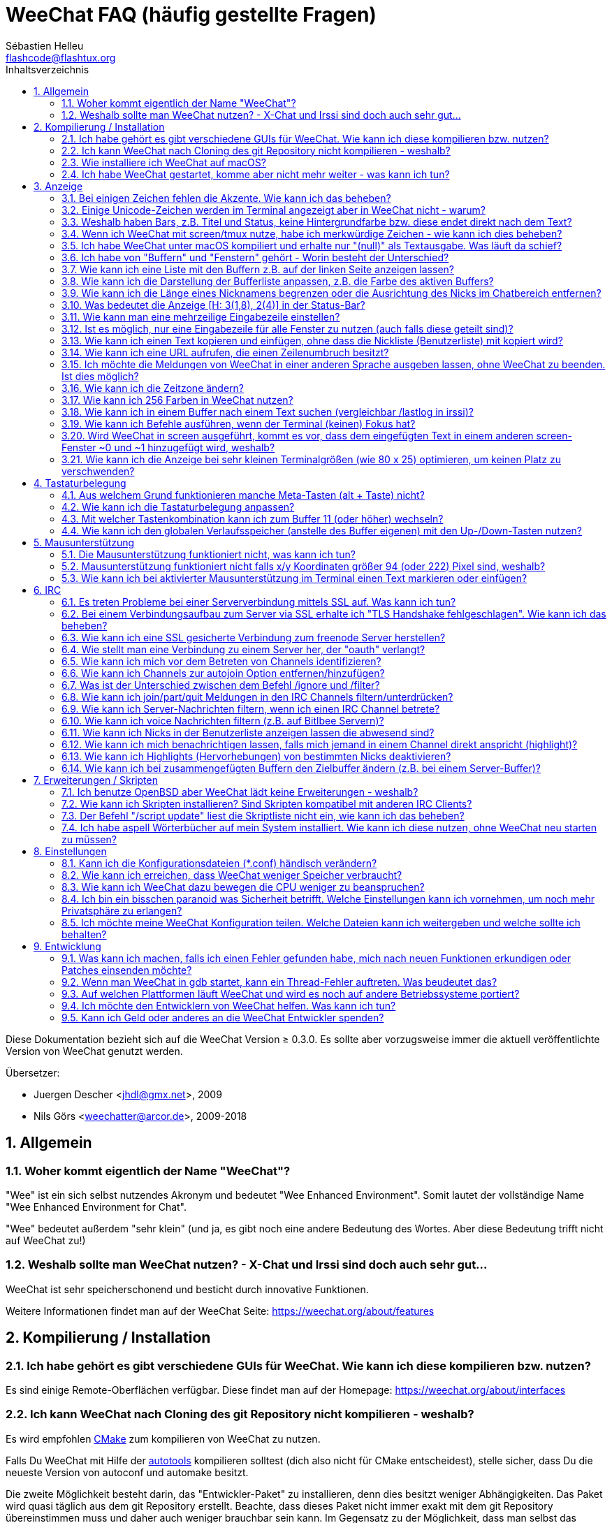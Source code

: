 = WeeChat FAQ (häufig gestellte Fragen)
:author: Sébastien Helleu
:email: flashcode@flashtux.org
:lang: de
:toc: left
:toc-title: Inhaltsverzeichnis
:toclevels: 2
:sectnums:
:sectnumlevels: 2
:docinfo1:


Diese Dokumentation bezieht sich auf die WeeChat Version ≥ 0.3.0. Es sollte aber
vorzugsweise immer die aktuell veröffentlichte Version von WeeChat genutzt werden.

Übersetzer:

* Juergen Descher <jhdl@gmx.net>, 2009
* Nils Görs <weechatter@arcor.de>, 2009-2018

toc::[]


[[general]]
== Allgemein

[[weechat_name]]
=== Woher kommt eigentlich der Name "WeeChat"?

"Wee" ist ein sich selbst nutzendes Akronym und bedeutet "Wee Enhanced Environment".
Somit lautet der vollständige Name "Wee Enhanced Environment for Chat".

"Wee" bedeutet außerdem "sehr klein" (und ja, es gibt noch eine andere Bedeutung des Wortes.
Aber diese Bedeutung trifft nicht auf WeeChat zu!)

[[why_choose_weechat]]
=== Weshalb sollte man WeeChat nutzen? - X-Chat und Irssi sind doch auch sehr gut...

WeeChat ist sehr speicherschonend und besticht durch innovative Funktionen.

Weitere Informationen findet man auf der WeeChat Seite: https://weechat.org/about/features

[[compilation_install]]
== Kompilierung / Installation

[[gui]]
=== Ich habe gehört es gibt verschiedene GUIs für WeeChat. Wie kann ich diese kompilieren bzw. nutzen?

Es sind einige Remote-Oberflächen verfügbar. Diese findet man auf der Homepage:
https://weechat.org/about/interfaces

[[compile_git]]
=== Ich kann WeeChat nach Cloning des git Repository nicht kompilieren - weshalb?

Es wird empfohlen link:weechat_user.de.html#compile_with_cmake[CMake] zum
kompilieren von WeeChat zu nutzen.

Falls Du WeeChat mit Hilfe der
link:weechat_user.de.html#compile_with_autotools[autotools] kompilieren solltest
(dich also nicht für CMake entscheidest), stelle sicher, dass Du die neueste
Version von autoconf und automake besitzt.

Die zweite Möglichkeit besteht darin, das "Entwickler-Paket" zu installieren, denn dies
besitzt weniger Abhängigkeiten. Das Paket wird quasi täglich aus dem git Repository erstellt.
Beachte, dass dieses Paket nicht immer exakt mit dem git Repository übereinstimmen muss
und daher auch weniger brauchbar sein kann. Im Gegensatz zu der Möglichkeit, dass man selbst
das Repository klont und daraus Updates installiert.

[[compile_macos]]
=== Wie installiere ich WeeChat auf macOS?

Wir empfehlen, dass zur Installation https://brew.sh/[Homebrew] genutzt wird.
Hilfe erhält man mittels:

----
brew info weechat
----

WeeChat kann durch folgenden Befehl installiert werden:

----
brew install weechat
----

[[lost]]
=== Ich habe WeeChat gestartet, komme aber nicht mehr weiter - was kann ich tun?

Um Hilfe zu erhalten, nutze den `/help` Befehl.
Jeder Befehl besitzt einen Hilfstext, den man sich durch `/help Befehlsname` anzeigen lassen kann.
Die link:weechat_user.de.html#key_bindings[Standard Tastenbelegung] sowie
link:weechat_user.de.html#commands_and_options[Befehle und Optionen] sind im
link:weechat_user.de.html[Benutzerhandbuch] aufgeführt.

Neuen Anwendern wird empfohlen,
die link:weechat_quickstart.de.html[Quickstart Anleitung] zu lesen.

[[display]]
== Anzeige

[[charset]]
=== Bei einigen Zeichen fehlen die Akzente. Wie kann ich das beheben?

Dies ist ein bekanntes Problem und kann viele Ursachen haben.
Es ist deshalb wichtig, *ALLE* der folgenden Lösungsmöglichkeiten zu prüfen:

* Überprüfe, ob WeeChat mit libncursesw verlinkt ist (Warnung: Dies ist bei den
  meisten Distributionen nötig - jedoch nicht bei allen).
  Zur Prüfung der Verlinkung `ldd /path/to/weechat` in einem Terminal ausführen.
  Den Installationspfad liefert der Befehl `whereis weechat`.
* Prüfe mit dem WeeChat-Befehl `/plugin`, ob die "charset"-Erweiterung geladen ist
  (falls dies nicht der Fall sein sollte, benötigst Du wahrscheinlich noch das
  Paket "weechat-plugins").
* Überprüfe die Ausgabe des `/charset` Befehls (im Server-Buffer).
  Du solltest für den Terminal _ISO-XXXXXX_ oder _UTF-8_ als Antwort erhalten.
  Sollte hingegen _ANSI_X3.4-1968_ oder ein anderer Wert angezeigt werden,
  ist deine lokale Einstellung möglicherweise falsch.
  Um die Lokalisation zu reparieren, überprüfe selbige mittels `locale -a` und
  füge einen entsprechenden Wert in $LANG ein, beispielsweise `+export LANG=de_DE.UTF-8+`.
* Einstellen des globalen decode Wertes.
  Beispiel: `/set charset.default.decode "ISO-8859-15"`
* Falls Du UTF-8 lokal nutzt,
** prüfe, ob Dein Terminal überhaupt UTF-8 fähig ist
   (der empfohlene Terminal für UTF-8 ist rxvt-unicode),
** und wenn Du zusätzlich screen nutzt, prüfe ob screen im UTF-8 Modus läuft
   ("`defutf8 on`" in der Datei ~/.screenrc oder `screen -U` beim Starten von
   screen).
* Überprüfe die Option
  link:weechat_user.de.html#option_weechat.look.eat_newline_glitch[_weechat.look.eat_newline_glitch_]
  (diese Option kann schwerwiegenden Darstellungsfehler verursachen, wenn man die Option aktiviert hat).

[NOTE]
Für WeeChat wird die Nutzung des UTF-8-Gebietsschemas empfohlen. Nutzt Du jedoch ISO
oder andere Schemata, bitte vergewissere Dich, dass sich *alle* deine Einstellungen
(Terminal, screen, ...) auf diese ISO beziehen und *nicht* auf UTF-8.

[[unicode_chars]]
=== Einige Unicode-Zeichen werden im Terminal angezeigt aber in WeeChat nicht - warum?

Dies kann durch einen Fehler in der Funktion _wcwidth_ von libc hervorgerufen werden.
Dieser Fehler sollte durch glibc 2.22 behoben sein (vielleicht ist diese Version in der
verwendeten Distributionen noch nicht verfügbar).

Es gibt folgende Übergangslösung, um das Problem mit der _wcwidth_ zu umgehen:
https://blog.nytsoi.net/2015/05/04/emoji-support-for-weechat

Siehe auch diese Fehlermeldung für weitere Informationen:
https://github.com/weechat/weechat/issues/79

[[bars_background]]
=== Weshalb haben Bars, z.B. Titel und Status, keine Hintergrundfarbe bzw. diese endet direkt nach dem Text?

Dies kann durch einen falschen Wert in der _TERM_-Umgebungsvariablen deiner Shell hervorgerufen
werden. Bitte überprüfe dazu die Ausgabe von `echo $TERM` in deinem Terminal.

Abhängig davon von wo WeeChat gestartet wird, solltest Du folgenden Wert nutzen:

* läuft WeeChat auf einem lokalen oder entfernten Rechner, ohne screen oder tmux,
  ist entscheidend welcher Terminal genutzt wird:
  _xterm_, _xterm-256color_, _rxvt-unicode_, _rxvt-256color_, ...
* wird WeeChat in screen gestartet: _screen_ oder _screen-256color_,
* wird WeeChat in tmux gestartet: _tmux_, _tmux-256color_,
  _screen_ oder _screen-256color_.

Falls notwendig, korrigiere den Wert der TERM-Variable wie folgt: `export TERM="xxx"`.

[[screen_weird_chars]]
=== Wenn ich WeeChat mit screen/tmux nutze, habe ich merkwürdige Zeichen - wie kann ich dies beheben?

Dies kann durch einen falschen Wert in der _TERM_-Umgebungsvariablen deiner Shell hervorgerufen
werden. Bitte überprüfe dazu die Ausgabe von `echo $TERM` in deinem Terminal, jedoch *außerhalb von screen/tmux*. +
Ist der Wert _xterm-color_ gesetzt, können solche merkwürdigen Zeichen produziert werden.
Nutzte stattdessen _xterm_ (oder andere [von _xterm-color_ verschiedene] Argumente). +
Falls notwendig, korrigiere den Wert der TERM-Variable wie folgt: `export TERM="xxx"`.

Wird das GNOME-Terminal genutzt, sollte unter _Bearbeiten/Profileinstellungen/Kompatibilität_
die Option _"Zeichen mit unbekannter Breite"_ auf `schmal` stehen.

[[macos_display_broken]]
=== Ich habe WeeChat unter macOS kompiliert und erhalte nur "(null)" als Textausgabe. Was läuft da schief?

Wenn Du ncursesw selber kompiliert haben solltest, dann probiere einmal die Standard ncurses aus, welche
mit dem System ausgeliefert wird.

Darüber hinaus ist es unter macOS ratsam, WeeChat mittels des Homebrew Package Managers zu installieren.

[[buffer_vs_window]]
=== Ich habe von "Buffern" und "Fenstern" gehört - Worin besteht der Unterschied?

Ein _Buffer_ besitzt einen Namen und es wird ihm eine Buffer-Nummer zugeordnet.
In einem _Buffer_ werden vor allem Textzeilen (aber auch andere Daten) angezeigt.

Ein _Fenster_ ist ein Bildschirmbereich, der Buffer darstellt. Es ist möglich
den Bildschirm in mehrere Fenster aufzuteilen.

In jedem Fenster wird entweder ein Buffer oder ein zusammengefügter Buffer dargestellt.
Ein Buffer kann entweder versteckt sein (wird nicht durch ein Fenster angezeigt) oder
von einem oder mehreren Fenstern gleichzeitig angezeigt werden.

[[buffers_list]]
=== Wie kann ich eine Liste mit den Buffern z.B. auf der linken Seite anzeigen lassen?

Ab WeeChat ≥ 1.8 wird standardmäßig die link:weechat_user.de.html#buflist_plugin["buflist"-Erweiterung]
automatisch geladen und verwendet.

Bei älteren Versionen kann stattdessen das Skript _buffers.pl_ installiert werden:

----
/script install buffers.pl
----

Um die maximale Breite der buflist-Spalte zu reduzieren (ersetze "buflist" durch "buffers", wenn das
Skript _buffers.pl_ genutzt wird), nutze folgende Option:

----
/set weechat.bar.buflist.size_max 15
----

Um die Bar an den unteren Rand zu bewegen:

----
/set weechat.bar.buflist.position bottom
----

In der buflist kann mit Hilfe des Mausrads gescrollt werden.
Dazu muss die Maus mit kbd:[Alt+m] aktiviert werden.

Die Standardtastenbelegung zum Bewegen in der _buflist_ Bar ist folgende:
kbd:[F1] oder kbd:[Ctrl+F1]) zum Hoch-Scrollen,
kbd:[F2] oder kbd:[Ctrl+F2] zum Runter-Scrollen,
kbd:[Alt+F1] und kbd:[Alt+F2] um an den Anfang bzw. an das Ende der Liste zu springen.

Wird das Skript _buffers.pl_ verwendet,
müssen die entsprechenden Tasten selbst definiert werden.
Sie sind dann vergleichbar mit den vorhanden Tasten für die Nicklist. +
Um zum Beispiel folgende Tasten nutzen zu können:
kbd:[F1], kbd:[F2] um zu scrollen,
oder kbd:[Alt+F1] und kbd:[Alt+F2] um an den Anfang bzw. das Ende zu springen,
finden folgende WeeChat-Befehle Anwendung:

----
/key bind meta-OP /bar scroll buffers * -100%
/key bind meta-OQ /bar scroll buffers * +100%
/key bind meta-meta-OP /bar scroll buffers * b
/key bind meta-meta-OQ /bar scroll buffers * e
----

[NOTE]
Die Tasten "meta-OP" und "meta-OQ" können im Hinblick auf das jeweils genutzte Terminal variieren.
Um die korrekten Tasten zu finden, sollte man mit kbd:[Alt+k] die gewünschte Tastenkombination einfangen.
Siehe auch: link:weechat_user.de.html#key_bindings_command_line[Benutzerhandbuch / Tastenbelegung].

[[customize_buflist]]
=== Wie kann ich die Darstellung der Bufferliste anpassen, z.B. die Farbe des aktiven Buffers?

Mit folgendem Befehl können alle Optionen der Buflist angezeigt werden:

----
/fset buflist
----

Die Hintergrundfarbe des aktiven Buffers ist standardmäßig blau. Sie können diese
Farbe folgendermaßen ändern, z.B. in "red":

----
/set buflist.format.buffer_current "${color:,red}${format_buffer}"
----

[NOTE]
Vor dem Farbnamen "red" steht ein Komma, da die Farbe als Hintergrund und nicht als Textfarbe verwendet wird. +
Es kann auch eine beliebige numerische Farbe anstelle von "Rot" verwendet werden, z. B. "237" für Dunkelgrau.

Die Buflist-Erweiterung bietet viele Optionen, zum individualisieren. Bitte lesen Sie dazu die Hilfe von jeder Option.

Es gibt auch eine Wiki-Seite mit Beispielen, wie eine erweiterte Konfiguration aussehen kann:
https://github.com/weechat/weechat/wiki/buflist

[[customize_prefix]]
=== Wie kann ich die Länge eines Nicknamens begrenzen oder die Ausrichtung des Nicks im Chatbereich entfernen?

Um die Länge des Nicknamens im Chatbereich auf eine maximale Größe (z.B. 15 Zeichen) zu begrenzen:

----
/set weechat.look.prefix_align_max 15
----

Um die Ausrichtung für Nicks zu entfernen:

----
/set weechat.look.prefix_align none
----

[[status_hotlist]]
=== Was bedeutet die Anzeige [H: 3(1,8), 2(4)] in der Status-Bar?

Dabei handelt es sich um die sogenannte "hotlist", eine Auflistung der
Buffer mit der Anzahl der ungelesenen Nachrichten. Die Reihenfolge ist:
highlights (hervorgehobene Nachrichten), private Nachrichten, Nachrichten,
Nachrichten mit niedriger Priorität (z.B. join/part). +
Die Anzahl der "ungelesen Nachrichten" ist die Anzahl der neuen Nachrichten,
die man empfangen hat bzw. angezeigt werden,
seitdem man den Buffer das letzte mal betreten hat.

Im Beispiel `[H: 3(1,8), 2(4)]`, handelt es sich um:

* 1 highlight (hervorgehobene) Nachricht und 8 ungelesene Nachrichten im Buffer #3
* 4 ungelesene Nachrichten im Buffer #2.

Die Farbe des Buffers/Zählers ist abhängig von der Art der Nachrichten.
Die Standardfarben sind:

* highlight (hervorgehobene Nachricht): `lightmagenta` / `magenta`
* private Nachrichten: `lightgreen` / `green`
* Nachrichten: `yellow` / `brown`
* Nachrichten mit niedriger Priorität: `default` / `default` (Textfarbe des Terminals)

Diese Farben können mit den Optionen __weechat.color.status_data_*__
(Buffers) und __weechat.color.status_count_*__ (Zähler) angepasst werden. +
Weitere hotlist Eigenschaften können mit Hilfe der Optionen  __weechat.look.hotlist_*__
verändert werden.

Siehe link:weechat_user.de.html#screen_layout[Benutzerhandbuch / Screen layout] für
weitere Informationen zur Hotlist.

[[input_bar_size]]
=== Wie kann man eine mehrzeilige Eingabezeile einstellen?

Mit der Option _size_ kann man angeben,
aus wie vielen Zeilen die Eingabezeile bestehen soll
(der Standardwert für die Eingabezeile ist 1).
Ist der Wert auf "0" gesetzt, wird die Anzahl der Zeilen dynamisch verwaltet.
Nutzt man zusätzlich die Option _size_max_,
kann man angeben, wie viele Zeilen für die Eingabezeile maximal genutzt werden dürfen (0 = keine Begrenzung).

Beispiele für die Nutzung einer dynamischen Anpassung der Eingabezeile(n):

----
/set weechat.bar.input.size 0
----

maximal zwei Zeilen:

----
/set weechat.bar.input.size_max 2
----

[[one_input_root_bar]]
=== Ist es möglich, nur eine Eingabezeile für alle Fenster zu nutzen (auch falls diese geteilt sind)?

Ja, dazu muss eine Bar des Typs "root" erstellt werden.
Diese wiederum muss ein Item besitzen, welches anzeigt, in welchem Fenster man sich aktuell befindet.
Außerdem muss die aktuelle Eingabezeile gelöscht werden.

Ein Beispiel:

----
/bar add rootinput root bottom 1 0 [buffer_name]+[input_prompt]+(away),[input_search],[input_paste],input_text
/bar del input
----

Falls Du doch nicht zufrieden sein solltest, dann lösche einfach die neue Bar.
WeeChat erstellt automatisch eine neue Eingabezeile,
sobald das Item "input_text" in keiner anderen Bar genutzt wird:

----
/bar del rootinput
----

[[terminal_copy_paste]]
=== Wie kann ich einen Text kopieren und einfügen, ohne dass die Nickliste (Benutzerliste) mit kopiert wird?

Seit WeeChat ≥ 1.0 gibt es den "einfachen Anzeigemodus".
Dieser kann mit der Tastenkombination kbd:[Alt+l] (<l> wie in Lima) aktiviert werden.
Der Inhalt des aktuellen Fensters wird nach der Aktivierung ohne Formatierung angezeigt.

Jetzt kannst Du die Block-Auswahl nutzen, insofern dein Terminal diesen Modus
unterstützt (rxvt-unicode, konsole, gnome-terminal, ... um nur einige zu nennen ).
Im Normalfall erfolgt die Markierung des Textes mittels der Tasten kbd:[Ctrl+Alt]
in Verbindung mit der Auswahl durch die Maus.

Eine weitere Möglichkeit besteht darin,
die Benutzerliste am oberen oder unteren Rand des WeeChat-Bildschirmes zu positionieren:

----
/set weechat.bar.nicklist.position top
----

[[urls]]
=== Wie kann ich eine URL aufrufen, die einen Zeilenumbruch besitzt?

Seit WeeChat ≥ 1.0 gibt es den "einfachen Anzeigemodus".
Dieser kann mit der Tastenkombination kbd:[Alt+l] (<l> wie in Lima) aktiviert werden.

Um URLs einfacher zu öffnen, können alternativ folgende Optionen gesetzt werden:

* Die Benutzerliste am oberen Bildschirmbereich positionieren.

----
/set weechat.bar.nicklist.position top
----

* Die Ausrichtung bei einem Zeilenumbruch innerhalb eines Wortes deaktivieren (WeeChat ≥ 1.7).

----
/set weechat.look.align_multiline_words off
----

* Die Ausrichtung bei allen Zeilenumbrüchen deaktivieren:

----
/set weechat.look.align_end_of_lines time
----

Ab der WeeChat Version ≥ 0.3.6, kann die Option "eat_newline_glitch" aktiviert werden.
Damit wird das Zeichen für einen Zeilenumbruch nicht an die dargestellten Zeilen angefügt
(dies führt dazu, dass URLs beim Markieren korrekt erkannt werden):

----
/set weechat.look.eat_newline_glitch on
----

[IMPORTANT]
Bei der Nutzung dieser Option kann es zu Darstellungsfehlern kommen.
Wenn dies auftritt, sollte diese Option wieder deaktiviert werden.

Eine weitere Möglichkeit ist, ein Skript zu nutzen:

----
/script search url
----

[[change_locale_without_quit]]
=== Ich möchte die Meldungen von WeeChat in einer anderen Sprache ausgeben lassen, ohne WeeChat zu beenden. Ist dies möglich?

Natürlich ist das möglich:

----
/set env LANG de_DE.UTF-8
/upgrade
----

[[timezone]]
=== Wie kann ich die Zeitzone ändern?

Es gibt in WeeChat keine Option um die Zeitzone einzustellen. Die 
Umgebungsvariable `TZ` muss auf einen entsprechenden Wert eingestellt werden.
Am Besten machen Sie dies in Ihrer Shell-Initialisierungsdatei oder in der
Befehlszeile, bevor Sie WeeChat starten:

----
export TZ=Europe/Berlin
----

In WeeChat wird der neue Wert umgehend genutzt:

----
/set env TZ Europe/Berlin
----

[[use_256_colors]]
=== Wie kann ich 256 Farben in WeeChat nutzen?

256 Farben werden ab der WeeChat Version ≥ 0.3.4 unterstützt.

Zuerst sollte überprüft werden, ob die _TERM_-Umgebungsvariable korrekt hinterlegt ist.
Folgende Werte sind zu empfehlen:

* falls screen genutzt wird: _screen-256color_
* für tmux: _screen-256color_ oder _tmux-256color_
* ausserhalb screen/tmux: _xterm-256color_, _rxvt-256color_, _putty-256color_, ...

[NOTE]
Es sollte das Paket "ncurses-term" installiert werden, um die Werte der _TERM_
Variable nutzen zu können.

Sollte screen genutzt werden, fügt man folgende Zeile an das Ende der Datei
_~/.screenrc_ ein:

----
term screen-256color
----

Falls die Umgebungsvariable _TERM_ einen falschen Wert haben sollte und WeeChat
schon gestartet wurde, kann man die Umgebungsvariable mit folgenden WeeChat Befehlen
anpassen (WeeChat ≥ 1.0):

----
/set env TERM screen-256color
/upgrade
----

Mit der WeeChat Version 0.3.4 muss der Befehl `/color` genutzt werden, um neue Farben zu erstellen.

Ab Version ≥ 0.3.5 kann in den Optionen für eine zu nutzende Farbe die entsprechende
Zahl der Farbe eingetragen werden (optional: mit dem Befehl `/color` kann man einen Alias für
eine Farbe definieren).

Bitte lese link:weechat_user.de.html#colors[Benutzerhandbuch / Farben] für weitere
Informationen die das Farbmanagement betreffen.

[[search_text]]
=== Wie kann ich in einem Buffer nach einem Text suchen (vergleichbar /lastlog in irssi)?

Die Standardtastenbelegung lautet kbd:[Ctrl+r]
(der dazugehörige Befehl: `+/input search_text_here+`).
Um zu Highlight-Nachrichten zu springen:
kbd:[Alt+p] für vorherige, kbd:[Alt+n] für die nächste Nachricht.

siehe link:weechat_user.de.html#key_bindings[Benutzerhandbuch / Standard Tastenbelegung] für weitere
Informationen zu dieser Funktion.

[[terminal_focus]]
=== Wie kann ich Befehle ausführen, wenn der Terminal (keinen) Fokus hat?

Dazu muss ein spezieller Code an das Terminal gesendet werden, um diese
Funktionalität zu aktivieren.

*Wichtig*:

* Dazu muss ein moderner xterm-kompatibler Terminal genutzt werden.
* Des Weiteren scheint es wichtig zu sein, dass die TERM Variable eines
  der folgenden Werte besitzt: _xterm_ oder _xterm-256color_.
* Sollte tmux genutzt werden, muss zusätzlich der Fokus aktiviert werden.
  Dazu die Zeile `set -g focus-events on` der Datei _.tmux.conf_ hinzufügen.
* Dies funktioniert *nicht* mit screen.

Um den speziellen Code während des Startvorgangs von WeeChat zu aktivieren:

----
/set weechat.startup.command_after_plugins "/print -stdout \033[?1004h\n"
----

Zusätzlich sollten noch zwei Tastenbefehle eingebunden werden
(der Befehl `/print` sollte durch einen Befehl Ihrer Wahl ersetzt werden):

----
/key bind meta2-I /print -core focus
/key bind meta2-O /print -core unfocus
----

Um zum Beispiel Buffer als gelesen zu markieren,
wenn das Terminal den Fokus verlieren sollte:

----
/key bind meta2-O /input set_unread
----

[[screen_paste]]
=== Wird WeeChat in screen ausgeführt, kommt es vor, dass dem eingefügten Text in einem anderen screen-Fenster ~0 und ~1 hinzugefügt wird, weshalb?

Dies wird durch die bracketed paste Option hervorgerufen,
die standardmäßig aktiviert ist und nicht korrekt von screen unterstützt wird.

Der bracketed paste Modus kann wie folgt deaktiviert werden:

----
/set weechat.look.paste_bracketed off
----

[[small_terminal]]
=== Wie kann ich die Anzeige bei sehr kleinen Terminalgrößen (wie 80 x 25) optimieren, um keinen Platz zu verschwenden?

Sie können die seitlichen Bars (Buflist und Nicklist) entfernen und das Zeitformat im Buffer anpassen,
sodass nur Stunden und Sekunden angezeigt werden. Die Ausrichtung von Nachrichten sollte deaktiviert
und der Präfix/Suffix für Nicks gesetzt werden:

----
/set buflist.look.enabled off
/bar hide nicklist
/set weechat.look.buffer_time_format "%H:%M"
/set weechat.look.prefix_align none
/set weechat.look.align_end_of_lines prefix
/set weechat.look.nick_suffix ">"
/set weechat.look.nick_prefix "<"
----

Terminal 80x25, mit Standardkonfiguration:

....
┌────────────────────────────────────────────────────────────────────────────────┐
│1.local     │Welcome on WeeChat channel!                                        │
│  weechat   │16:27:16        --> | FlashCode (~flashcode@localhost)  │@FlashCode│
│2.  #weechat│                    | has joined #weechat               │ bob      │
│            │16:27:16         -- | Mode #weechat [+nt] by hades.arpa │          │
│            │16:27:16         -- | Channel #weechat: 1 nick (1 op, 0 │          │
│            │                    | voices, 0 normals)                │          │
│            │16:27:18         -- | Channel created on Sun, 22 Mar    │          │
│            │                    | 2020 16:27:16                     │          │
│            │17:02:28        --> | bob (~bob_user@localhost) has     │          │
│            │                    | joined #weechat                   │          │
│            │17:03:12 @FlashCode | hi bob, you're the first user     │          │
│            │                    | here, welcome on the WeeChat      │          │
│            │                    | support channel!                  │          │
│            │17:03:33        bob | hi FlashCode                      │          │
│            │                                                        │          │
│            │                                                        │          │
│            │                                                        │          │
│            │                                                        │          │
│            │                                                        │          │
│            │                                                        │          │
│            │                                                        │          │
│            │                                                        │          │
│            │                                                        │          │
│            │[17:04] [2] [irc/local] 2:#weechat(+nt){2}                         │
│            │[@FlashCode(i)] █                                                  │
└────────────────────────────────────────────────────────────────────────────────┘
....

Terminal 80x25, nach obiger Anpassung:

....
┌────────────────────────────────────────────────────────────────────────────────┐
│Welcome on WeeChat channel!                                                     │
│16:27 --> FlashCode (~flashcode@localhost) has joined #weechat                  │
│16:27 -- Mode #weechat [+nt] by hades.arpa                                      │
│16:27 -- Channel #weechat: 1 nick (1 op, 0 voices, 0 normals)                   │
│16:27 -- Channel created on Sun, 22 Mar 2020 16:27:16                           │
│17:02 --> bob (~bob_user@localhost) has joined #weechat                         │
│17:03 <@FlashCode> hi bob, you're the first user here, welcome on the WeeChat   │
│      support channel!                                                          │
│17:03 <bob> hi FlashCode                                                        │
│                                                                                │
│                                                                                │
│                                                                                │
│                                                                                │
│                                                                                │
│                                                                                │
│                                                                                │
│                                                                                │
│                                                                                │
│                                                                                │
│                                                                                │
│                                                                                │
│                                                                                │
│                                                                                │
│[17:04] [2] [irc/local] 2:#weechat(+nt){2}                                      │
│[@FlashCode(i)] █                                                               │
└────────────────────────────────────────────────────────────────────────────────┘
....

[[key_bindings]]
== Tastaturbelegung

[[meta_keys]]
=== Aus welchem Grund funktionieren manche Meta-Tasten (alt + Taste) nicht?

Wenn Du einen Terminal wie xterm oder uxterm nutzten solltest, werden einige
Meta-Tasten standardmäßig nicht unterstützt.
In einem solchen Fall sollte folgende Zeile der Konfigurationsdatei _~/.Xresources_
hinzugefügt werden:

* für xterm:
----
XTerm*metaSendsEscape: true
----
* für uxterm:
----
UXTerm*metaSendsEscape: true
----

Danach muss resources neu geladen werden (`xrdb -override ~/.Xresources`) oder
man startet X neu.

Sollte die macOS Terminal Applikation genutzt werden, empfiehlt es sich,
die Option "Use option as meta key" in den Menü-Einstellungen zu aktivieren.
Dadurch kann man die kbd:[Option] Taste als Meta-Taste verwenden.

[[customize_key_bindings]]
=== Wie kann ich die Tastaturbelegung anpassen?

Die Tasten werden mit dem Befehl `/key` belegt.

Mit der voreingestellten Tastenkombination kbd:[Alt+k], kann der Tastaturcode
der danach eingetippten Tastenkombination in die Eingabezeile eingefügt werden.

[[jump_to_buffer_11_or_higher]]
=== Mit welcher Tastenkombination kann ich zum Buffer 11 (oder höher) wechseln?

Die Tastenkombination lautet kbd:[Alt+j], gefolgt von den zwei Ziffern des Buffers.
Zum Beispiel, kbd:[Alt+j], kbd:[1], kbd:[1] um zum Buffer 11 zu wechseln.

Es kann auch eine neue Taste eingebunden werden um zu einem Buffer zu wechseln:

----
/key bind meta-q /buffer *11
----

Eine Auflistung der Standardtastenbelegung findet man in
link:weechat_user.de.html#key_bindings[Benutzerhandbuch / Standard Tastenbelegung].

Um zu Buffern zu wechseln die an Position ≥ 100 sind kann ein Trigger definiert
werden um dann z.B. mit einem Kurzbefehl `/123` zum Buffer #123 zu springen:

----
/trigger add numberjump modifier "2000|input_text_for_buffer" "${tg_string} =~ ^/[0-9]+$" "=\/([0-9]+)=/buffer *${re:1}=" "" "" "none"
----

[[global_history]]
=== Wie kann ich den globalen Verlaufsspeicher (anstelle des Buffer eigenen) mit den Up-/Down-Tasten nutzen?

Du kannst die Up-/Down-Tasten für den globalen Verlaufsspeicher belegen (als Standardtasten werden
genutzt: kbd:[Ctrl+↑] und kbd:[Ctrl+↓]).

Beispiele:

----
/key bind meta2-A /input history_global_previous
/key bind meta2-B /input history_global_next
----

[NOTE]
Die Tasten "meta2-A" und "meta2-B" können im Hinblick auf das jeweils genutzte Terminal variieren.
Um die korrekten Tasten zu finden, sollte man mit kbd:[Alt+k] die gewünschte Tastenkombination einfangen.

[[mouse]]
== Mausunterstützung

[[mouse_not_working]]
=== Die Mausunterstützung funktioniert nicht, was kann ich tun?

Eine Unterstützung von Mausfunktionen ist seit WeeChat ≥ 0.3.6 verfügbar.

Als erstes sollte man die Mausunterstützung einschalten:

----
/mouse enable
----

Falls die Maus von WeeChat nicht erkannt werden sollte, muss die TERM Variable
des Terminals überprüft werden (dies geschieht im Terminal mittels `echo $TERM`).
Entsprechend der ausgegebenen Information, wird ggf. eine Maus nicht unterstützt.

Um zu testen ob eine Mausunterstützung vom Terminal bereitgestellt wird, sollte
man folgende Zeile im Terminal eingeben:

----
$ printf '\033[?1002h'
----

Jetzt klickt man mit der Maus auf das erste Zeichen im Terminal (linke obere
Ecke). Als Ergebnis sollte man folgende Zeichenkette erhalten: " !!#!!".

Um die Mausunterstützung im Terminal zu beenden:

----
$ printf '\033[?1002l'
----

[[mouse_coords]]
=== Mausunterstützung funktioniert nicht falls x/y Koordinaten größer 94 (oder 222) Pixel sind, weshalb?

Einige Terminals senden ausschließlich ISO Zeichen für die Mauskoordinaten.
Deshalb ist eine Nutzung über 94 (oder 222) Pixel hinausgehend,
sowohl in den x- wie auch den y-Koordinaten, nicht gegeben.

Als Abhilfe muss man einen Terminal nutzen,
der eine Unterstützung von UTF-8 Koordinaten für die Maus bietet,
beispielsweise rxvt-unicode.

[[mouse_select_paste]]
=== Wie kann ich bei aktivierter Mausunterstützung im Terminal einen Text markieren oder einfügen?

Ist die Mausunterstützung aktiviert,
kann mittels gedrückter kbd:[Shift]-Taste (Umschalttaste)
ein Text im Terminal markiert oder eingefügt werden,
als sei die Mausunterstützung deaktiviert
(bei einigen Terminals muss die kbd:[Alt]-Taste
anstelle der kbd:[Shift]-Taste gedrückt werden).

[[irc]]
== IRC

[[irc_ssl_connection]]
=== Es treten Probleme bei einer Serververbindung mittels SSL auf. Was kann ich tun?

Falls macOS genutzt wird,
muss mittels Homebrew `openssl` installiert werden.
Eine CA-Datei wird mittels Zertifikaten vom Systemschlüssel geladen.
Der Pfad zu den Zertifikaten kann in WeeChat eingestellt werden:

----
/set weechat.network.gnutls_ca_file "/usr/local/etc/openssl/cert.pem"
----

Falls Fehlermeldungen auftreten, die besagen,
dass der gnutls Handshake fehlgeschlagen ist,
sollte ein kleinerer Diffie-Hellman-Schlüssel verwendet werden (Standardgröße: 2048):

----
/set irc.server.example.ssl_dhkey_size 1024
----

Falls Fehlermeldungen auftreten, die besagen,
dass das Zertifikat ungültig ist,
dann kann die "ssl_verify" Überprüfung deaktiviert werden
(die Verbindung ist in diesem Fall weniger sicher):

----
/set irc.server.example.ssl_verify off
----

Sollte das Zertifikat für den Server (laut CA) ungültig sein,
doch der Benutzer kennt es und vertraut dem Aussteller,
dann kann (ersatzweise) der Fingerabdruck (SHA-512, SHA-256 or SHA-1)
des Zertifikats von Hand eingetragen werden:

----
/set irc.server.example.ssl_fingerprint 0c06e399d3c3597511dc8550848bfd2a502f0ce19883b728b73f6b7e8604243b
----

[[irc_ssl_handshake_error]]
=== Bei einem Verbindungsaufbau zum Server via SSL erhalte ich "TLS Handshake fehlgeschlagen". Wie kann ich das beheben?

Man sollte versuchen, eine andere Priorität zu nutzen (nur WeeChat ≥ 0.3.5);
Im folgenden Beispiel muss "xxx" durch den betroffenen Servernamen ersetzt werden:

----
/set irc.server.xxx.ssl_priorities "NORMAL:-VERS-TLS-ALL:+VERS-TLS1.0:+VERS-SSL3.0:%COMPAT"
----

[[irc_ssl_freenode]]
=== Wie kann ich eine SSL gesicherte Verbindung zum freenode Server herstellen?

Die Option _weechat.network.gnutls_ca_file_ sollte auf die Zertifikationsdatei zeigen:

----
/set weechat.network.gnutls_ca_file "/etc/ssl/certs/ca-certificates.crt"
----

Wenn openssl mit homebrew unter macOS installiert wurde, könnte es sein,
dass die Zertifikate in einer anderen Datei bereitgestellt werden:

----
/set weechat.network.gnutls_ca_file "/usr/local/etc/openssl/cert.pem"
----

[NOTE]
Überprüfe, ob die Zertifikationsdatei auf deinem System installiert wurde.
Üblicherweise wird diese Datei durch das Paket "ca-certificates" bereitgestellt.

Konfiguration des Servers, Port angeben, SSL aktivieren und Verbindung herstellen:

----
/set irc.server.freenode.addresses "chat.freenode.net/7000"
/set irc.server.freenode.ssl on
/connect freenode
----

[[irc_oauth]]
=== Wie stellt man eine Verbindung zu einem Server her, der "oauth" verlangt?

Einige Server, wie z.B. _twitch_, verlangen oauth für eine Verbindung.

Bei oauth handelt es sich lediglich um ein Passwort in dem Format "oauth:XXXX".

Um einen solchen Server hinzuzufügen und sich mit diesem zu verbinden,
müssen "name", Serveradresse und das OAuth-Token durch passende Werte
ersetzt werden:

----
/server add name irc.server.org -password=oauth:XXXX
/connect name
----

[[irc_sasl]]
=== Wie kann ich mich vor dem Betreten von Channels identifizieren?

Sollte der Server SASL unterstützen,
ist es ratsam auf diese Funktion zurückzugreifen
und sich nicht mittels "nickserv" zu authentifizieren:

----
/set irc.server.freenode.sasl_username "meinNick"
/set irc.server.freenode.sasl_password "xxxxxxx"
----

Unterstützt der Server keine SASL Authentifizierung,
kann eine Verzögerung aktiviert werden,
um sich vor dem Betreten von Channels bei "nickserv" zu identifizieren:

----
/set irc.server.freenode.command_delay 5
----

[[edit_autojoin]]
=== Wie kann ich Channels zur autojoin Option entfernen/hinzufügen?

Um die Liste der autojoin Channels zu editieren,
kann der Befehl `/set` genutzt werden.
In folgendem Beispiel wird der "freenode"-Server angepasst:

----
/set irc.server.freenode.autojoin [TAB]
----

[NOTE]
Man kann den Namen oder den Wert einer Option mit kbd:[Tab] vervollständigen
oder mittels kbd:[Shift+Tab] eine teilweise Vervollständigung durchführen,
was bei Namen sinnvoll ist, denn so braucht nicht die komplette Liste
der Channels neu geschrieben werden.

Es kann auch der `/fset` Befehl verwendet werden, um die Liste der Channels
zu editieren:

----
/fset autojoin
----

oder man nutzt ein Skript:

----
/script search autojoin
----

[[ignore_vs_filter]]
=== Was ist der Unterschied zwischen dem Befehl /ignore und /filter?

Der Befehl `/ignore` ist ein (clientseitiger) IRC-Befehl und beeinflusst direkt,
welche vom Server empfangenen Nachrichten im IRC-Buffer (Server und Channel) landen.
Durch diesen Befehl können bestimmte Nicks oder Hostnamen von bestimmten Servern
oder Channels ignoriert werden.
Der Befehl wird nicht auf den Inhalt eines IRC-Buffers angewandt.
Zutreffende Meldungen werden, bevor sie dem Buffer zugeführt werden,
von der "irc"-Erweiterung gelöscht. Es gibt somit keine Möglichkeit,
diese Nachrichten rückwirkend anzuzeigen, auch dann nicht,
wenn die Ignorierung wieder entfernt wird.

Der Befehl `/filter` ist im WeeChat core angesiedelt
und beeinflusst die Darstellung der Inhalte aller Buffer.
Dieser Befehl eröffnet die Möglichkeit,
bestimmte Zeilen in Buffern mittels Tags
und regulären Ausdrücken
nach Präfix und Zeileninhalt zu filtern.
Die Zeilen werden dabei nicht gelöscht,
lediglich die Darstellung im Buffer wird unterdrückt.
Die gefilterten Zeilen können zu jeder Zeit dargestellt werden,
indem der Filter deaktiviert wird.
Die voreingestellte Tastenkombination zum Aktivieren bzw. Deaktivieren
aller Filter ist kbd:[Alt+-].

[[filter_irc_join_part_quit]]
=== Wie kann ich join/part/quit Meldungen in den IRC Channels filtern/unterdrücken?

Zum einen mit dem Smart-Filter.
Bei dessen Anwendung werden join/part/quit-Meldungen von Usern angezeigt,
die kürzlich noch etwas geschrieben haben:

----
/set irc.look.smart_filter on
/filter add irc_smart * irc_smart_filter *
----

Es besteht auch die Möglichkeit einer globalen Filterung.
Dabei werden *alle* join/part/quit Nachrichten unterdrückt:

----
/filter add joinquit * irc_join,irc_part,irc_quit *
----

[NOTE]
Für weitere Hilfe: `/help filter`, `+/help irc.look.smart_filter+` und
link:weechat_user.de.html#irc_smart_filter_join_part_quit[Benutzerhandbuch / einfacher Filter für join/part/quit Nachrichten].

[[filter_irc_join_channel_messages]]
=== Wie kann ich Server-Nachrichten filtern, wenn ich einen IRC Channel betrete?

Ab WeeChat ≥ 0.4.1 kann man auswählen, welche Server-Nachrichten beim Betreten
eines Channels angezeigt und welche verborgen werden sollen. Dazu nutzt man
die Option _irc.look.display_join_message_ (für weitere Informationen, siehe
`+/help irc.look.display_join_message+`).

Um Nachrichten visuell zu verbergen, können diese gefiltert werden.
Dazu wird der Befehl `/filter` auf bestimmte Nachrichten-Tags angewandt.
Das Tag _irc_329_ kennzeichnet beispielsweise das Erstellungsdatum des Channels.
Siehe `/help filter`, um weitere Informationen über die Filterfunktion zu
erhalten.

[[filter_voice_messages]]
=== Wie kann ich voice Nachrichten filtern (z.B. auf Bitlbee Servern)?

Voice Nachrichten zu filtern ist nicht einfach, da der Voice-Modus mit anderen
Modi in einer IRC Nachricht kombiniert werden kann.

Möchte man Voice-Nachrichten z.B. bei Bitlbee unterdrücken,
da diese dazu genutzt werden um den Abwesenheitsstatus anderer User anzuzeigen
und man nicht von diesen Mitteilungen überflutet werden möchte,
kann man WeeChat anweisen, abwesende Nicks in einer anderen Farbe darzustellen.

Nutzt man Bitlbee ≥ 3, sollte man im _&bitlbee_ Channel folgendes eingeben:

----
channel set show_users online,away
----

für ältere Versionen von Bitlbee gibt man im _&bitlbee_ Channel ein:

----
set away_devoice false
----

Um sich in WeeChat anzeigen zu lassen, welche Nicks abwesend sind siehe:
<<color_away_nicks,abwesende Nicks>>.

Wenn man wirklich Voice-Nachrichten filtern möchte,
kann folgender Befehl angewandt werden.
Allerdings ist diese Lösung nicht perfekt,
da bei mehren Modi als erstes der Voice Modus aufgeführt sein muss:

----
/filter add hidevoices * irc_mode (\+|\-)v
----

[[color_away_nicks]]
=== Wie kann ich Nicks in der Benutzerliste anzeigen lassen die abwesend sind?

Dazu wird mit der Option _irc.server_default.away_check_ eingestellt,
in welchem Zeitintervall die Überprüfungen auf Abwesenheit stattfinden sollen.
Die Angabe des Wertes erfolgt in Minuten.

Mit der Option _irc.server_default.away_check_max_nicks_ kann festgelegt werden,
in welchen Channels eine Überprüfung stattfinden soll.
Hierbei stellt der angegebene Wert die maximale Anzahl an Nicks in einem Channel dar,
die den Channel gleichzeitig besuchen dürfen.

Im folgenden Beispiel wird der Abwesenheitsstatus alle fünf Minuten überprüft.
Dabei werden aber nur solche Channels berücksichtigt, die nicht mehr als 25
Teilnehmer haben:

----
/set irc.server_default.away_check 5
/set irc.server_default.away_check_max_nicks 25
----

[NOTE]
Für WeeChat ≤ 0.3.3, lauten die Optionen _irc.network.away_check_ und
_irc.network.away_check_max_nicks_.

[[highlight_notification]]
=== Wie kann ich mich benachrichtigen lassen, falls mich jemand in einem Channel direkt anspricht (highlight)?

Seit WeeChat ≥ 1.0 gibt es standardmäßig den Trigger "beep",
der an das Terminal ein _BEL_ Signal schickt,
sobald man eine highlight (hervorgehobene) oder private Nachricht erhält.
Nun muss man lediglich im Terminalprogramm oder dem Multiplexer (screen/tmux) einstellen,
welcher Befehl ausgeführt werden soll, sobald das Terminal das _BEL_ Signal erhält.

Der Trigger "beep" kann auch direkt an einen externen Befehl gekoppelt werden:

----
/set trigger.trigger.beep.command "/print -beep;/exec -bg /Pfad/zum/Befehl Argumente"
----

Wird eine ältere Version von WeeChat genutzt, können auch die Skripten
_beep.pl_ oder _launcher.pl_ genutzt werden.

Beim _launcher.pl_ Skript müssen noch die Befehle angepasst werden:

----
/set plugins.var.perl.launcher.signal.weechat_highlight "/Pfad/zum/Befehl Argumente"
----

Es gibt weitere Skripten, die auch zu diesem Thema passen:

----
/script search notify
----

[[disable_highlights_for_specific_nicks]]
=== Wie kann ich Highlights (Hervorhebungen) von bestimmten Nicks deaktivieren?

Ab WeeChat ≥ 0.3.4 kann die Eigenschaft
link:weechat_user.de.html#max_hotlist_level_nicks[hotlist_max_level_nicks_add]
für den entsprechenden Buffer gesetzt werden.
Dies kann für einzelne Nicks,
einen Buffer oder eine Gruppe von Buffern (z.B. IRC Server) gelten.

Um nun Highlights (Hervorhebungen) für bestimmte Nicks zu deaktivieren, muss
man die entsprechende Eigenschaft auf 2 setzen:

----
/buffer set hotlist_max_level_nicks_add joe:2,mike:2
----

Diese Buffereigenschaft wird aber nicht permanent in der Konfiguration
gespeichert. Um diese Eigenschaften permanent zu verwenden, muss man
das Skript _buffer_autoset.py_ nutzen:

----
/script install buffer_autoset.py
----

Um zum Beispiel Highlights (Hervorhebungen) von Nick "mike" im Channel
#weechat auf dem IRC Server freenode zu deaktivieren:

----
/buffer_autoset add irc.freenode.#weechat hotlist_max_level_nicks_add mike:2
----

Um dies auf den kompletten freenode Server anzuwenden:

----
/buffer_autoset add irc.freenode hotlist_max_level_nicks_add mike:2
----

Für weitere Beispiele, siehe `+/help buffer_autoset+`.

[[irc_target_buffer]]
=== Wie kann ich bei zusammengefügten Buffern den Zielbuffer ändern (z.B. bei einem Server-Buffer)?

Die Standardtastenkombination ist kbd:[Ctrl+x]. Der entsprechende Befehl lautet:
`+/input switch_active_buffer+`.

[[plugins_scripts]]
== Erweiterungen / Skripten

[[openbsd_plugins]]
=== Ich benutze OpenBSD aber WeeChat lädt keine Erweiterungen - weshalb?

Unter OpenBSD enden die Dateinamen von Erweiterungen mit ".so.0.0" (".so" bei Linux).

Um dies zu beheben, muss folgendes konfiguriert werden:

----
/set weechat.plugin.extension ".so.0.0"
/plugin autoload
----

[[install_scripts]]
=== Wie kann ich Skripten installieren? Sind Skripten kompatibel mit anderen IRC Clients?

Seit WeeChat ≥ 0.3.9 gibt es den Befehl `/script` um Skripten zu installieren und zu verwalten
(siehe `/help script` um eine Hilfe zu erhalten). Nutzt man eine ältere Version von WeeChat
kann man die Skripten weeget.py und script.pl nutzen.

Die Skripten für WeeChat sind mit anderen IRC-Clients nicht kompatibel und vice versa.

[[scripts_update]]
=== Der Befehl "/script update" liest die Skriptliste nicht ein, wie kann ich das beheben?

Als erstes sollte das Kapitel über SSL Verbindungen in dieser FAQ gelesen werden
(besonders über die Option _weechat.network.gnutls_ca_file_).

Wenn das nicht hilft, sollte die Skriptliste von Hand gelöscht werden. Dazu
folgenden Befehl in der Shell ausführen:

----
$ rm ~/.cache/weechat/script/plugins.xml.gz
----

// TRANSLATION MISSING
[NOTE]
With WeeChat ≤ 3.1, the path should be: _~/.weechat/script/plugins.xml.gz_.

Danach sollte man noch einmal versuchen die Datei herunter zu laden:

----
/script update
----

Wenn der Fehler weiterhin auftritt,
kann alternativ die automatische Updatefunktion in WeeChat deaktiviert werden.
Das bedeutet aber auch, dass die Skripten von Hand aktuell gehalten werden müssen.

* dazu in WeeChat:

----
/set script.scripts.cache_expire -1
----

* und in der Shell, mit installiertem curl:

----
$ cd ~/.cache/weechat/script
$ curl -O https://weechat.org/files/plugins.xml.gz
----

[[spell_dictionaries]]
=== Ich habe aspell Wörterbücher auf mein System installiert. Wie kann ich diese nutzen, ohne WeeChat neu starten zu müssen?

Du brauchst lediglich die "spell"-Erweiterung neu zu laden:

----
/plugin reload spell
----

[NOTE]
Bis WeeChat ≤ 2.4, hieß die "spell"-Erweiterung, "aspell". Somit lautet der Befehl:
`/plugin reload aspell`.

[[settings]]
== Einstellungen

[[editing_config_files]]
=== Kann ich die Konfigurationsdateien (*.conf) händisch verändern?

Das ist möglich, wird aber *NICHT* empfohlen.

Der interne WeeChat Befehl `/set` sollte nach folgenden Regeln genutzt werden:

* Mittels kbd:[Tab]-Taste kann man sehr einfach Namen und Werte von Optionen
  vervollständigen. (Mittels kbd:[Shift+Tab] kann eine teilweise Vervollständigung
  durchgeführt werden, was beim Namen nützlich ist.)
* Der neue Wert wird auf Plausibilität geprüft und bei einem Fehler eine entsprechende Meldung ausgegeben.
* Der neue Wert wird umgehend genutzt. Es ist nicht notwendig, WeeChat neu zu starten oder Daten neu zu laden.

Solltest Du die Dateien weiterhin von Hand ändern wollen, dann solltest Du folgendes beachten:

* Wird ein ungültiger Wert eingetragen, gibt WeeChat beim Start einen Fehler aus und
  der ungültige Wert wird verworfen. (Der Standardwert für die entsprechende Option wird
  dann genutzt.)
* Wird der WeeChat-Befehl `/reload` angewandt, sollten vor dem Editieren der *.conf-Dateien die aktuellen
  Einstellungen mit Hilfe des Befehls `/save` gesichert werden. Ansonsten droht Datenverlust.

[[memory_usage]]
=== Wie kann ich erreichen, dass WeeChat weniger Speicher verbraucht?

Damit WeeChat weniger Speicher benötigt, solltest Du folgende Tipps umsetzen:

* nutze die aktuelle Version (man kann davon ausgehen das eine aktuelle Version
  weniger Speicherlecks besitzt, als eine vorherige Version)
* lade keine Erweiterungen die Du nicht benötigst. Zum Beispiel: Buflist,
  Fifo, Logger, Perl, Python, Ruby, Lua, Tcl, Guile, JavaScript, PHP, Spell, Xfer
  (wird für DCC benötigst), siehe `/help weechat.plugin.autoload`.
* installiere ausschließlich Skripten die Du auch nutzt
* falls man SSL *NICHT* nutzt, sollte kein Zertifikat geladen werden. In diesem
  Fall, einfach den Eintrag in folgender Option leer lassen:
  _weechat.network.gnutls_ca_file_
* der Wert der Option _weechat.history.max_buffer_lines_number_ sollte möglichst
  niedrig eingestellt werden oder die Option _weechat.history.max_buffer_lines_minutes_
  verwendet werden.
* nutze einen kleineren Wert für die Option _weechat.history.max_commands_

[[cpu_usage]]
=== Wie kann ich WeeChat dazu bewegen die CPU weniger zu beanspruchen?

Man sollte sich die Tipps zum <<memory_usage,Speicherverbrauch>> ansehen
und zusätzlich diese Tipps beherzigen:

* "nicklist"-Bar sollte versteckt werden: `/bar hide nicklist`
* die Sekundenanzeigen in der Statusbar sollte deaktiviert werden:
  `+/set weechat.look.item_time_format "%H:%M"+` (dies ist die Standardeinstellung)
* die Echtzeit Rechtschreibkorrektur sollte deaktiviert werden (falls sie aktiviert wurde):
  `+/set spell.check.real_time off+`
* die Umgebungsvariable _TZ_ sollte gesetzt sein (zum Beispiel: `export TZ="Europe/Berlin"`). Dadurch wird
  verhindert, dass auf die Datei _/etc/localtime_ häufig zugegriffen wird.

[[security]]
=== Ich bin ein bisschen paranoid was Sicherheit betrifft. Welche Einstellungen kann ich vornehmen, um noch mehr Privatsphäre zu erlangen?

Deaktiviere IRC part und quit Nachrichten:

----
/set irc.server_default.msg_part ""
/set irc.server_default.msg_quit ""
----

Deaktiviere die automatische Antwort für alle CTCP Anfragen:

----
/set irc.ctcp.clientinfo ""
/set irc.ctcp.finger ""
/set irc.ctcp.source ""
/set irc.ctcp.time ""
/set irc.ctcp.userinfo ""
/set irc.ctcp.version ""
/set irc.ctcp.ping ""
----

Entferne und deaktiviere das automatische Ausführen der "xfer"-Erweiterung, die beispielsweise für "IRC DCC" verantwortlich ist:

----
/plugin unload xfer
/set weechat.plugin.autoload "*,!xfer"
----

Definiere eine Passphrase und nutze ausschließlich geschützte Daten wann immer
es möglich ist, wie z.B. bei Passwörtern: siehe `/help secure` und nutze `/help`
bei der entsprechenden Option (falls man geschützte Daten nutzen kann, wird es
im Hilfstext erwähnt).
Siehe auch link:weechat_user.de.html#secured_data[Benutzerhandbuch / sensible Daten].

Beispiel:

----
/secure passphrase xxxxxxxxxx
/secure set freenode_username username
/secure set freenode_password xxxxxxxx
/set irc.server.freenode.sasl_username "${sec.data.freenode_username}"
/set irc.server.freenode.sasl_password "${sec.data.freenode_password}"
----

[[sharing_config_files]]
=== Ich möchte meine WeeChat Konfiguration teilen. Welche Dateien kann ich weitergeben und welche sollte ich behalten?

// TRANSLATION MISSING
You can share configuration files _*.conf_ except the file _sec.conf_ which
contains your passwords ciphered with your passphrase.

Einige andere Dateien enthalten möglicherweise vertrauliche Informationen wie
Kennwörter (sofern sie nicht mit dem Befehl `/secure` in _sec.conf_ gesichert werden).

Siehe link:weechat_user.de.html#files_and_directories[Benutzerhandbuch / Dateien und Verzeichnisse]
für weitere Informationen über Konfigurationsdateien.

[[development]]
== Entwicklung

[[bug_task_patch]]
=== Was kann ich machen, falls ich einen Fehler gefunden habe, mich nach neuen Funktionen erkundigen oder Patches einsenden möchte?

siehe: https://weechat.org/about/support

[[gdb_error_threads]]
=== Wenn man WeeChat in gdb startet, kann ein Thread-Fehler auftreten. Was beudeutet das?

Falls man WeeChat in gdb ausführt, kann folgende Fehlermeldung erscheinen:

----
$ gdb /Pfad/zu/weechat
(gdb) run
[Thread debugging using libthread_db enabled]
Cannot find new threads: generic error
----

Um diesen Fehler zu beheben, sollte man gdb wie folgt aufrufen (der Pfad zu
libpthread und WeeChat muss natürlich an das eigene System angepasst werden):

----
$ LD_PRELOAD=/lib/libpthread.so.0 gdb /Pfad/zu/weechat
(gdb) run
----

[[supported_os]]
=== Auf welchen Plattformen läuft WeeChat und wird es noch auf andere Betriebssysteme portiert?

// TRANSLATION MISSING
WeeChat runs fine on most Linux/BSD distributions, GNU/Hurd, Mac OS and Windows
(Cygwin and Windows Subsystem for Linux).

Wir geben unser Bestes, WeeChat auf möglichst viele Plattformen zu portieren.
Deshalb ist jede Hilfe gerne gesehen, die es uns ermöglicht,
WeeChat auf noch nicht unterstützten Betriebssystemen testen zu können.
Das Gleiche gilt für Systeme, zu denen wir keinen Zugang haben.

[[help_developers]]
=== Ich möchte den Entwicklern von WeeChat helfen. Was kann ich tun?

Es gibt einiges zu tun - z.B. testen, programmieren, dokumentieren, ...

Bitte kontaktiere uns via IRC oder E-Mail, wirf einen Blick auf die Support-Seite:
https://weechat.org/about/support

[[donate]]
=== Kann ich Geld oder anderes an die WeeChat Entwickler spenden?

Du kannst uns Geld zur Unterstützung der weiteren Entwicklung spenden.
Details hierzu gibt es auf: https://weechat.org/donate
